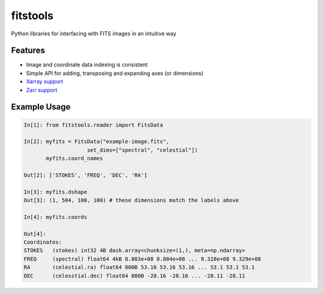 ==========
fitstools
==========

Python libraries for interfacing with FITS images in an intuitive way

Features
--------

* Image and coordinate data indexing is consistent
* Simple API for adding, transposing and expanding axes (or dimensions)
* `Xarray support <https://docs.xarray.dev/en/stable/index.html>`_
* `Zarr support <https://zarr.readthedocs.io/en/stable/index.html>`_ 

Example Usage
-------------

.. code-block:: ipython

    In[1]: from fitstools.reader import FitsData

    In[2]: myfits = FitsData("example-image.fits",
                        set_dims=["spectral", "celestial"])
           myfits.coord_names

    Out[2]: ['STOKES', 'FREQ', 'DEC', 'RA']

    In[3]: myfits.dshape
    Out[3]: (1, 504, 100, 100) # these dimensions match the labels above

    In[4]: myfits.coords

    Out[4]: 
    Coordinates:
    STOKES   (stokes) int32 4B dask.array<chunksize=(1,), meta=np.ndarray>
    FREQ     (spectral) float64 4kB 8.803e+08 8.804e+08 ... 9.328e+08 9.329e+08
    RA       (celestial.ra) float64 800B 53.16 53.16 53.16 ... 53.1 53.1 53.1
    DEC      (celesstial.dec) float64 800B -28.16 -28.16 ... -28.11 -28.11


